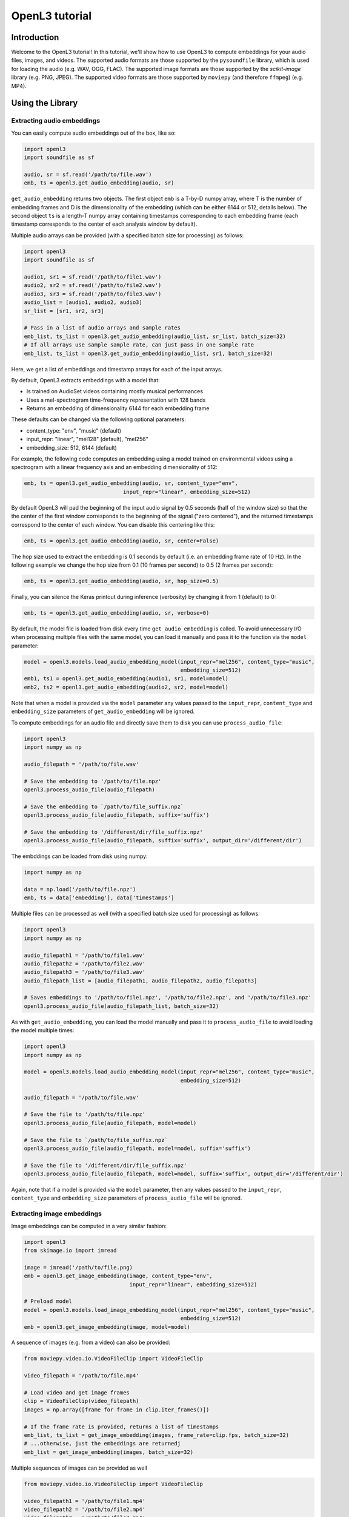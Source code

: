 .. _tutorial:

OpenL3 tutorial
===============

Introduction
------------
Welcome to the OpenL3 tutorial! In this tutorial, we'll show how to use OpenL3
to compute embeddings for your audio files, images, and videos. The supported audio formats
are those supported by the ``pysoundfile`` library, which is used for loading the
audio (e.g. WAV, OGG, FLAC). The supported image formats are those supported by
the `scikit-image`` library (e.g. PNG, JPEG). The supported video formats are those
supported by ``moviepy`` (and therefore ``ffmpeg``) (e.g. MP4).

.. _using_library:

Using the Library
-----------------

Extracting audio embeddings
***************************


You can easily compute audio embeddings out of the box, like so:

.. code-block:: python

    import openl3
    import soundfile as sf

    audio, sr = sf.read('/path/to/file.wav')
    emb, ts = openl3.get_audio_embedding(audio, sr)

``get_audio_embedding`` returns two objects. The first object ``emb`` is a T-by-D numpy array,
where T is the number of embedding frames and D is the dimensionality
of the embedding (which can be either 6144 or 512, details below). The second object ``ts`` is a length-T
numpy array containing timestamps corresponding to each embedding frame (each timestamp corresponds
to the center of each analysis window by default).

Multiple audio arrays can be provided (with a specified batch size for processing) as follows:

.. code-block:: python

    import openl3
    import soundfile as sf

    audio1, sr1 = sf.read('/path/to/file1.wav')
    audio2, sr2 = sf.read('/path/to/file2.wav')
    audio3, sr3 = sf.read('/path/to/file3.wav')
    audio_list = [audio1, audio2, audio3]
    sr_list = [sr1, sr2, sr3]

    # Pass in a list of audio arrays and sample rates
    emb_list, ts_list = openl3.get_audio_embedding(audio_list, sr_list, batch_size=32)
    # If all arrays use sample sample rate, can just pass in one sample rate
    emb_list, ts_list = openl3.get_audio_embedding(audio_list, sr1, batch_size=32)

Here, we get a list of embeddings and timestamp arrays for each of the input arrays.

By default, OpenL3 extracts embeddings with a model that:

* Is trained on AudioSet videos containing mostly musical performances
* Uses a mel-spectrogram time-frequency representation with 128 bands
* Returns an embedding of dimensionality 6144 for each embedding frame

These defaults can be changed via the following optional parameters:

* content_type: "env", "music" (default)
* input_repr: "linear", "mel128" (default), "mel256"
* embedding_size: 512, 6144 (default)

For example, the following code computes an embedding using a model trained on environmental
videos using a spectrogram with a linear frequency axis and an embedding dimensionality of 512:

.. code-block:: python

    emb, ts = openl3.get_audio_embedding(audio, sr, content_type="env",
                                   input_repr="linear", embedding_size=512)

By default OpenL3 will pad the beginning of the input audio signal by 0.5 seconds (half of the window size) so that the
the center of the first window corresponds to the beginning of the signal ("zero centered"), and the returned timestamps
correspond to the center of each window. You can disable this centering like this:

.. code-block:: python

    emb, ts = openl3.get_audio_embedding(audio, sr, center=False)

The hop size used to extract the embedding is 0.1 seconds by default (i.e. an embedding frame rate of 10 Hz).
In the following example we change the hop size from 0.1 (10 frames per second) to 0.5 (2 frames per second):

.. code-block:: python

    emb, ts = openl3.get_audio_embedding(audio, sr, hop_size=0.5)

Finally, you can silence the Keras printout during inference (verbosity) by changing it from 1 (default) to 0:

.. code-block:: python

    emb, ts = openl3.get_audio_embedding(audio, sr, verbose=0)

By default, the model file is loaded from disk every time ``get_audio_embedding`` is called. To avoid unnecessary I/O when
processing multiple files with the same model, you can load it manually and pass it to the function via the
``model`` parameter:

.. code-block:: python

    model = openl3.models.load_audio_embedding_model(input_repr="mel256", content_type="music",
                                                     embedding_size=512)
    emb1, ts1 = openl3.get_audio_embedding(audio1, sr1, model=model)
    emb2, ts2 = openl3.get_audio_embedding(audio2, sr2, model=model)

Note that when a model is provided via the ``model`` parameter any values passed to the ``input_repr``, ``content_type`` and
``embedding_size`` parameters of ``get_audio_embedding`` will be ignored.

To compute embeddings for an audio file and directly save them to disk you can use ``process_audio_file``:

.. code-block:: python

    import openl3
    import numpy as np

    audio_filepath = '/path/to/file.wav'

    # Save the embedding to '/path/to/file.npz'
    openl3.process_audio_file(audio_filepath)

    # Save the embedding to `/path/to/file_suffix.npz`
    openl3.process_audio_file(audio_filepath, suffix='suffix')

    # Save the embedding to '/different/dir/file_suffix.npz'
    openl3.process_audio_file(audio_filepath, suffix='suffix', output_dir='/different/dir')

The embddings can be loaded from disk using numpy:

.. code-block:: python

    import numpy as np

    data = np.load('/path/to/file.npz')
    emb, ts = data['embedding'], data['timestamps']

Multiple files can be processed as well (with a specified batch size used for processing) as follows:

.. code-block:: python

    import openl3
    import numpy as np

    audio_filepath1 = '/path/to/file1.wav'
    audio_filepath2 = '/path/to/file2.wav'
    audio_filepath3 = '/path/to/file3.wav'
    audio_filepath_list = [audio_filepath1, audio_filepath2, audio_filepath3]

    # Saves embeddings to '/path/to/file1.npz', '/path/to/file2.npz', and '/path/to/file3.npz'
    openl3.process_audio_file(audio_filepath_list, batch_size=32)


As with ``get_audio_embedding``, you can load the model manually and pass it to ``process_audio_file`` to avoid loading the model multiple times:

.. code-block:: python

    import openl3
    import numpy as np

    model = openl3.models.load_audio_embedding_model(input_repr="mel256", content_type="music",
                                                     embedding_size=512)

    audio_filepath = '/path/to/file.wav'

    # Save the file to '/path/to/file.npz'
    openl3.process_audio_file(audio_filepath, model=model)

    # Save the file to `/path/to/file_suffix.npz`
    openl3.process_audio_file(audio_filepath, model=model, suffix='suffix')

    # Save the file to '/different/dir/file_suffix.npz'
    openl3.process_audio_file(audio_filepath, model=model, suffix='suffix', output_dir='/different/dir')

Again, note that if a model is provided via the ``model`` parameter, then any values passed to the ``input_repr``, ``content_type`` and ``embedding_size``
parameters of ``process_audio_file`` will be ignored.

Extracting image embeddings
***************************

Image embeddings can be computed in a very similar fashion:

.. code-block:: python

    import openl3
    from skimage.io import imread

    image = imread('/path/to/file.png)
    emb = openl3.get_image_embedding(image, content_type="env",
                                     input_repr="linear", embedding_size=512)

    # Preload model
    model = openl3.models.load_image_embedding_model(input_repr="mel256", content_type="music",
                                                     embedding_size=512)
    emb = openl3.get_image_embedding(image, model=model)

A sequence of images (e.g. from a video) can also be provided:

.. code-block:: python

    from moviepy.video.io.VideoFileClip import VideoFileClip

    video_filepath = '/path/to/file.mp4'

    # Load video and get image frames
    clip = VideoFileClip(video_filepath)
    images = np.array([frame for frame in clip.iter_frames()])

    # If the frame rate is provided, returns a list of timestamps
    emb_list, ts_list = get_image_embedding(images, frame_rate=clip.fps, batch_size=32)
    # ...otherwise, just the embeddings are returnedj
    emb_list = get_image_embedding(images, batch_size=32)

Multiple sequences of images can be provided as well

.. code-block:: python

    from moviepy.video.io.VideoFileClip import VideoFileClip

    video_filepath1 = '/path/to/file1.mp4'
    video_filepath2 = '/path/to/file2.mp4'
    video_filepath3 = '/path/to/file2.mp4'

    # Load video and get image frames
    clip1 = VideoFileClip(video_filepath1)
    images1 = np.array([frame for frame in clip1.iter_frames()])
    clip2 = VideoFileClip(video_filepath2)
    images2 = np.array([frame for frame in clip2.iter_frames()])
    clip3 = VideoFileClip(video_filepath3)
    images3 = np.array([frame for frame in clip3.iter_frames()])

    image_list = [images1, images2, images3]
    frame_rate_list = [clip1.fps, clip2.fps, clip3.fps]

    # If the frame rates is provided...
    emb_list, ts_list = get_image_embedding(image_list, frame_rate=frame_rate_list, batch_size=32)
    # or if a single frame rate applying to all sequences is provided, returns a list of timestamps
    emb_list, ts_list = get_image_embedding(image_list, frame_rate=clip1.fps, batch_size=32)
    # ...otherwise, just the embeddings are returnedj
    emb_list = get_image_embedding(image_list, batch_size=32)




Image files can can also be processed with just the filepath:

.. code-block:: python

    import openl3
    import numpy as np

    image_filepath = '/path/to/file.png'

    # Save the file to '/path/to/file.npz'
    openl3.process_image_file(image_filepath)

    # Preload model
    model = openl3.models.load_image_embedding_model(input_repr="mel256", content_type="music",
                                                     embedding_size=512)
    openl3.process_image_file(image_filepath, model=model)

    # Save the file to `/path/to/file_suffix.npz`
    openl3.process_image_file(image_filepath, model=model, suffix='suffix')

    # Save the file to '/different/dir/file_suffix.npz'
    openl3.process_image_file(image_filepath, model=model, suffix='suffix', output_dir='/different/dir')

Multiple files can be processed as well (with a specified batch size used for processing) as follows:

.. code-block:: python

    import openl3
    import numpy as np

    image_filepath1 = '/path/to/file1.png'
    image_filepath2 = '/path/to/file2.png'
    image_filepath3 = '/path/to/file3.png'
    image_filepath_list = [image_filepath1, image_filepath2, image_filepath3]

    # Saves embeddings to '/path/to/file1.npz', '/path/to/file2.npz', and '/path/to/file3.npz'
    openl3.process_image_file(image_filepath_list, batch_size=32)


Processing video files
**********************

Video files can also be processed to extract both audio and image embeddings:

.. code-block:: python

    import openl3
    import numpy as np

    video_filepath = '/path/to/file.mp4'

    # Save audio embedding to '/path/to/file_audio.npz'
    # and image embedding to '/path/to/file_image.npz'
    openl3.process_video_file(video_filepath)

    # Preload models
    audio_model = openl3.models.load_audio_embedding_model(input_repr="mel256", content_type="music",
                                                           embedding_size=512)
    image_model = openl3.models.load_image_embedding_model(input_repr="mel256", content_type="music",
                                                           embedding_size=512)
    openl3.process_video_file(video_filepath, audio_model=audio_model, image_model=image_model)

    # Save audio embedding to '/path/to/file_audio_suffix.npz'
    # and image embedding to '/path/to/file_image_suffix.npz'
    openl3.process_video_file(video_filepath, audio_model=audio_model, image_model=image_model,
                              suffix='suffix')

    # Save audio embedding to '/different/dir/file_audio_suffix.npz'
    # and image embedding to '/different/dir/file_image_suffix.npz'
    openl3.process_video_file(video_filepath, audio_model=audio_model, image_model=image_model,
                              suffix='suffix', output_dir='/different/dir')

Multiple files can be processed as well (with a specified batch size used for processing) as follows:

.. code-block:: python

    import openl3
    import numpy as np

    video_filepath1 = '/path/to/file1.mp4'
    video_filepath2 = '/path/to/file2.mp4'
    video_filepath3 = '/path/to/file3.mp4'
    video_filepath_list = [video_filepath1, video_filepath2, video_filepath3]

    # Saves audio embeddings to '/path/to/file1_audio.npz', '/path/to/file2_audio.npz',
    # and '/path/to/file3_audio.npz' and saves image embeddings to
    # '/path/to/file1_image.npz', '/path/to/file2_image.npz', and '/path/to/file3_image.npz'
    openl3.process_video_file(video_filepath_list, batch_size=32)


Using the Command Line Interface (CLI)
--------------------------------------

Extracting audio embeddings
***************************

To compute embeddings for a single audio file via the command line run:

.. code-block:: shell

    $ openl3 audio /path/to/file.wav

This will create an output file at ``/path/to/file.npz``.

You can change the output directory as follows:

.. code-block:: shell

    $ openl3 audio /path/to/file.wav --output /different/dir

This will create an output file at ``/different/dir/file.npz``.

You can also provide multiple input files:

.. code-block:: shell

    $ openl3 audio /path/to/file1.wav /path/to/file2.wav /path/to/file3.wav

which will create the output files ``/different/dir/file1.npz``, ``/different/dir/file2.npz``,
and ``different/dir/file3.npz``.

You can also provide one (or more) directories to process:

.. code-block:: shell

    $ openl3 audio /path/to/audio/dir

This will process all supported audio files in the directory, though it will not recursively traverse the
directory (i.e. audio files in subfolders will not be processed).

You can append a suffix to the output file as follows:

.. code-block:: shell

    $ openl3 audio /path/to/file.wav --suffix somesuffix

which will create the output file ``/path/to/file_somesuffix.npz``.

Arguments can also be provided to change the model used to extract the embedding including the
content type used for training (music or env), input representation (linear, mel128, mel256),
and output dimensionality (512 or 6144), for example:

.. code-block:: shell

    $ openl3 audio /path/to/file.wav --content-type env --input-repr mel128 --embedding-size 512

The default value for --content-type is music, for --input-repr is mel128 and for --embedding-size is 512.

By default, OpenL3 will pad the beginning of the input audio signal by 0.5 seconds (half of the window size) so that the
the center of the first window corresponds to the beginning of the signal, and the timestamps correspond to the center of each window.
You can disable this centering as follows:

.. code-block:: shell

    $ openl3 audio /path/to/file.wav --no-audio-centering

The hop size used to extract the embedding is 0.1 seconds by default (i.e. an embedding frame rate of 10 Hz).
In the following example we change the hop size from 0.1 (10 frames per second) to 0.5 (2 frames per second):

.. code-block:: shell

    $ openl3 audio /path/to/file.wav --audio-hop-size 0.5

Finally, you can suppress non-error printouts by running:

.. code-block:: shell

    $ openl3 audio /path/to/file.wav --quiet

Extracting image embeddings
***************************

To compute embeddings for a single image file via the command line run:

.. code-block:: shell

    $ openl3 image /path/to/file.png

This will create an output file at ``/path/to/file.npz``. Functionality regarding
specifying models, multiple input files, verbosity, output directories, and suffixes
behave the same as with extracting audio embeddings.

Processing video files
**********************

To compute embeddings for a single image file via the command line run:

.. code-block:: shell

    $ openl3 video /path/to/file.mp4

This will create output files at ``/path/to/file_audio.npz`` and ``/path/to/file_image.npz``
for the audio and image embeddings, respectively. Functionality regarding
specifying models, multiple input files, verbosity, output directories, and suffixes
behave the same as with extracting audio embeddings.
